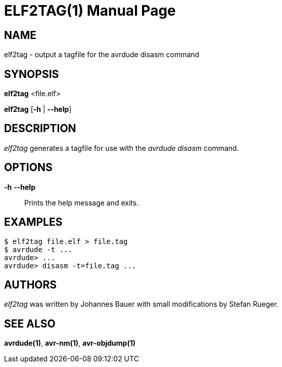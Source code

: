 ELF2TAG(1)
==========
:doctype: manpage
:man source: avrdude
:man manual: avrdude Manual

NAME
----

elf2tag - output a tagfile for the avrdude disasm command

SYNOPSIS
--------

*elf2tag* <file.elf>

*elf2tag* [*-h* | *--help*]

DESCRIPTION
-----------

_elf2tag_ generates a tagfile for use with the _avrdude disasm_ command.

OPTIONS
-------

*-h* *--help*::
    Prints the help message and exits.

EXAMPLES
--------

....
$ elf2tag file.elf > file.tag
$ avrdude -t ...
avrdude> ...
avrdude> disasm -t=file.tag ...
....

AUTHORS
-------

_elf2tag_ was written by Johannes Bauer with small modifications by Stefan Rueger.

SEE ALSO
--------

*avrdude(1)*, *avr-nm(1)*, *avr-objdump(1)*
